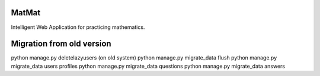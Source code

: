 MatMat 
======

Intelligent Web Application for practicing mathematics.


Migration from old version
==========================

python manage.py deletelazyusers (on old system)
python manage.py migrate_data flush
python manage.py migrate_data users profiles
python manage.py migrate_data questions
python manage.py migrate_data answers